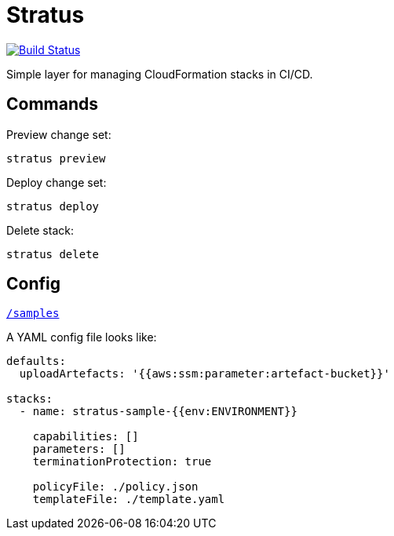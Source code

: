 = Stratus

image:https://cloud.drone.io/api/badges/72636c/stratus/status.svg[Build Status, link="https://cloud.drone.io/72636c/stratus"]

Simple layer for managing CloudFormation stacks in CI/CD.

== Commands

Preview change set:

```shell
stratus preview
```

Deploy change set:

```shell
stratus deploy
```

Delete stack:

```shell
stratus delete
```

== Config

link:/samples[`/samples`]

A YAML config file looks like:

```yaml
defaults:
  uploadArtefacts: '{{aws:ssm:parameter:artefact-bucket}}'

stacks:
  - name: stratus-sample-{{env:ENVIRONMENT}}

    capabilities: []
    parameters: []
    terminationProtection: true

    policyFile: ./policy.json
    templateFile: ./template.yaml
```

